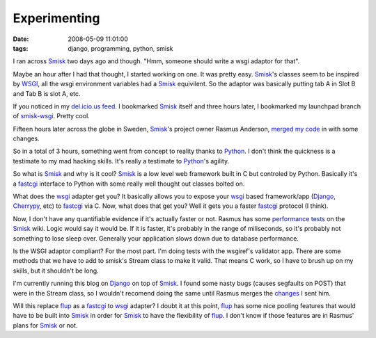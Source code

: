 Experimenting
#############
:date: 2008-05-09 11:01:00
:tags: django, programming, python, smisk

I ran across Smisk_ two days ago and though. "Hmm,  someone should write a wsgi adaptor for that".

Maybe an hour after I had that thought,  I started working on one.  It was pretty easy.  Smisk_'s classes seem to be inspired by WSGI_, all the wsgi environment variables had a Smisk_ equivilent.  So the adaptor was basically putting tab A in Slot B and Tab B is slot A, etc.

If you noticed in my `del.icio.us feed`_.  I bookmarked Smisk_ itself and three hours later, I bookmarked my launchpad branch of `smisk-wsgi`_.  Pretty cool.

Fifteen hours later across the globe in Sweden, Smisk_'s project owner Rasmus Anderson, `merged my code`_ in with some changes. 

So in a total of 3 hours, something went from concept to reality thanks to Python_.  I don't think the quickness is a testimate to my mad hacking skills.  It's really a testimate to Python_'s agility.

So what is Smisk_ and why is it cool?   Smisk_ is a low level web framework built in C but controled by Python.   Basically it's a fastcgi_ interface to Python with some really well thought out classes bolted on.

What does the wsgi_ adapter get you?  It basically allows you to expose your wsgi_ based framework/app (Django_, Cherrypy_, etc) to fastcgi_ via C.  Now, what does that get you?  Well it gets you a faster fastcgi_ protocol (I think).  

Now, I don't have any quantifiable evidence if it's actually faster or not. Rasmus has some `performance tests`_ on the Smisk_ wiki.  Logic would say it would be.  If it is faster,  it's probably in the range of miliseconds, so it's probably not something to lose sleep over.  Generally your application slows down due to database performance.

Is the WSGI adaptor compliant?  For the most part.  I'm doing tests with the wsgiref's validator app.  There are some methods that we have to add to smisk's Stream class to make it valid.  That means C work, so I have to brush up on my skills, but it shouldn't be long.

I'm currently running this blog on Django_ on top of Smisk_.  I found some nasty bugs (causes segfaults on POST) that were in the Stream class, so I wouldn't recomend doing the same until Rasmus merges the changes_ I sent him.

Will this replace flup_ as a fastcgi_ to wsgi_ adapter?  I doubt it at this point, flup_ has some nice pooling features that would have to be built into Smisk_ in order for Smisk_ to have the flexibility of flup_.  I don't know if those features are in Rasmus' plans for Smisk_ or not.  

.. _Smisk: http://trac.hunch.se/smisk/
.. _WSGI: http://www.python.org/dev/peps/pep-0333/
.. _del.icio.us feed: http://del.icio.us/ericmoritz
.. _smisk-wsgi: https://code.launchpad.net/~ericmoritz/+junk/smisk-wsgi
.. _merged my code: http://hg.hunch.se/smisk/rev/0ddab23e8dc8
.. _Python: http://www.python.org
.. _fastcgi: http://www.fastcgi.com/
.. _Django: http://www.djangoproject.com
.. _Cherrypy: http://www.cherrypy.org
.. _performance tests: http://trac.hunch.se/smisk/wiki/Performance
.. _changes: http://eric.themoritzfamily.com/upload/smisk.wsgi.patch
.. _flup: http://www.saddi.com/software/flup/